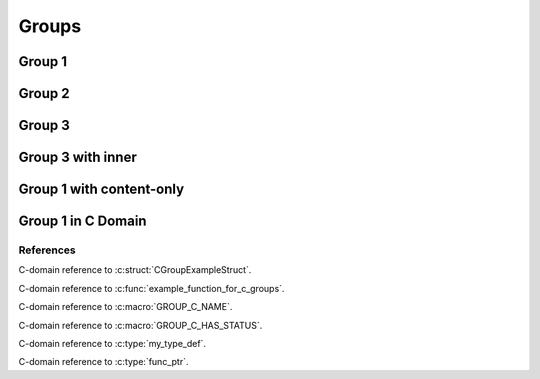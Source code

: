 
Groups
======

Group 1
-------

.. doxygengroup:: group1
   :project: groups

Group 2
-------

.. doxygengroup:: group2
   :project: groups

Group 3
-------

.. doxygengroup:: group3
   :project: groups

Group 3 with inner
------------------

.. doxygengroup:: group3
   :project: groups
   :inner:

Group 1 with content-only 
-------------------------

.. doxygengroup:: group1
   :project: groups
   :content-only:

Group 1 in C Domain
-------------------

.. doxygengroup:: group1
   :project: groups-c

References
~~~~~~~~~~

C-domain reference to :c:struct:`CGroupExampleStruct`.

C-domain reference to :c:func:`example_function_for_c_groups`.

C-domain reference to :c:macro:`GROUP_C_NAME`.

C-domain reference to :c:macro:`GROUP_C_HAS_STATUS`.

C-domain reference to :c:type:`my_type_def`.

C-domain reference to :c:type:`func_ptr`.

